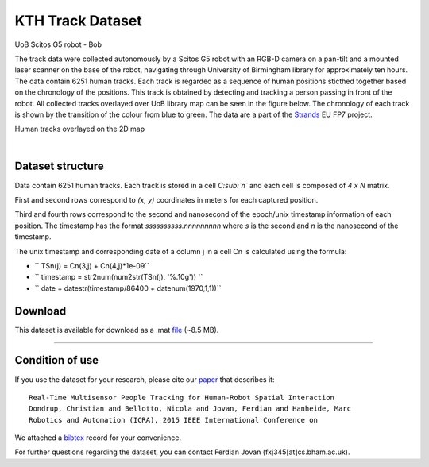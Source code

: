 KTH Track Dataset
-----------------

|image0|

UoB Scitos G5 robot - Bob

The track data were collected autonomously by a Scitos G5 robot with an RGB-D camera on a pan-tilt and a mounted laser scanner on the base of the robot, navigating through University of Birmingham library for approximately ten hours. The data contain 6251 human tracks. Each track is regarded as a sequence of human positions sticthed together based on the chronology of the positions. This track is obtained by detecting and tracking a person passing in front of the robot. All collected tracks overlayed over UoB library map can be seen in the figure below. The chronology of each track is shown by the transition of the colour from blue to green. The data are a part of the `Strands <http://strands.acin.tuwien.ac.at/index.html>`__ EU FP7 project.

|image1|

Human tracks overlayed on the 2D map

| 

Dataset structure
~~~~~~~~~~~~~~~~~

Data contain 6251 human tracks. Each track is stored in a cell *C\ :sub:`n`* and each cell is composed of *4 x N* matrix.

First and second rows correspond to *(x, y)* coordinates in meters for each captured position.

Third and fourth rows correspond to the second and nanosecond of the epoch/unix timestamp information of each position. The timestamp has the format *ssssssssss.nnnnnnnnn* where *s* is the second and *n* is the nanosecond of the timestamp.

The unix timestamp and corresponding date of a column j in a cell Cn is calculated using the formula:

-  ``  TSn(j) = Cn(3,j) + Cn(4,j)*1e-09``
-  ``  timestamp = str2num(num2str(TSn(j), '%.10g')) ``
-  ``  date = datestr(timestamp/86400 + datenum(1970,1,1))``

Download
~~~~~~~~

This dataset is available for download as a .mat `file <https://strands.pdc.kth.se/public/TrackData/dataTrajectoryNoIDCell6251.mat>`__ (~8.5 MB).

--------------

Condition of use
~~~~~~~~~~~~~~~~

If you use the dataset for your research, please cite our `paper <https://strands.pdc.kth.se/public/TrackData/dondrup_ICRA15_WS.pdf>`__ that describes it:

::

       
        Real-Time Multisensor People Tracking for Human-Robot Spatial Interaction 
        Dondrup, Christian and Bellotto, Nicola and Jovan, Ferdian and Hanheide, Marc
        Robotics and Automation (ICRA), 2015 IEEE International Conference on
        
        

We attached a `bibtex <https://strands.pdc.kth.se/public/TrackData/dondrup_ICRA15_WS.bib>`__ record for your convenience.

For further questions regarding the dataset, you can contact Ferdian Jovan (fxj345[at]cs.bham.ac.uk).

.. |image0| image:: ./STRANDS%20public%20datasets_files/bob.jpg
.. |image1| image:: ./STRANDS%20public%20datasets_files/library_tracks.png

